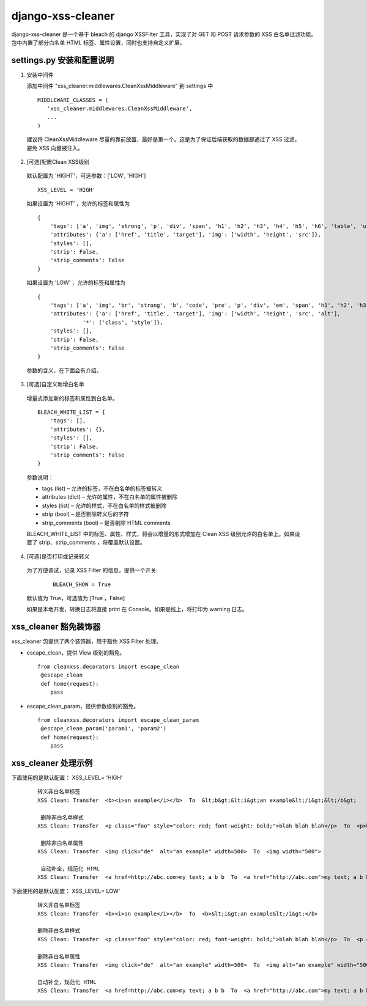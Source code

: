 ==================
django-xss-cleaner
==================

django-xss-cleaner 是一个基于 bleach 的 django XSSFilter 工具，实现了对 GET 和 POST 请求参数的 XSS 白名单过滤功能。包中内置了部分白名单 HTML 标签、属性设置，同时也支持自定义扩展。


settings.py 安装和配置说明
-----------------------------

1. 安装中间件

   添加中间件 "xss_cleaner.middlewares.CleanXssMiddleware" 到 settings 中

  ::

    MIDDLEWARE_CLASSES = (
       'xss_cleaner.middlewares.CleanXssMiddleware',
       ...
    )

  建议将 CleanXssMiddleware 尽量的靠前放置，最好是第一个。这是为了保证后端获取的数据都通过了 XSS 过滤，避免 XSS 向量被注入。


2. [可选]配置Clean XSS级别

  默认配置为 'HIGHT'，可选参数：['LOW', 'HIGH']

  ::

    XSS_LEVEL = 'HIGH'

  如果设置为 ‘HIGHT’ ，允许的标签和属性为
  ::

    {
        'tags': ['a', 'img', 'strong', 'p', 'div', 'span', 'h1', 'h2', 'h3', 'h4', 'h5', 'h6', 'table', 'ul', 'ol', 'tr', 'th', 'td', 'li'],
        'attributes': {'a': ['href', 'title', 'target'], 'img': ['width', 'height', 'src']},
        'styles': [],
        'strip': False,
        'strip_comments': False
    }

  如果设置为 'LOW' ，允许的标签和属性为
  ::

    {
        'tags': ['a', 'img', 'br', 'strong', 'b', 'code', 'pre', 'p', 'div', 'em', 'span', 'h1', 'h2', 'h3', 'h4', 'h5', 'h6', 'table', 'ul', 'ol', 'tr', 'th', 'td', 'hr', 'li', 'u'],
        'attributes': {'a': ['href', 'title', 'target'], 'img': ['width', 'height', 'src', 'alt'],
                  '*': ['class', 'style']},
        'styles': [],
        'strip': False,
        'strip_comments': False
    }

  参数的含义，在下面会有介绍。

3. [可选]自定义新增白名单

  增量式添加新的标签和属性到白名单。
  ::

    BLEACH_WHITE_LIST = {
        'tags': [],
        'attributes': {},
        'styles': [],
        'strip': False,
        'strip_comments': False
    }

  参数说明：

  -  tags (list)  – 允许的标签，不在白名单的标签被转义
  -  attributes (dict)  – 允许的属性，不在白名单的属性被删除
  -  styles (list) – 允许的样式，不在白名单的样式被删除
  -  strip (bool) – 是否剔除转义后的字符
  -  strip_comments (bool) – 是否剔除 HTML comments


  BLEACH_WHITE_LIST 中的标签、属性、样式，将会以增量的形式增加在 Clean XSS 级别允许的白名单上。如果设置了 strip、strip_comments ，将覆盖默认设置。

4. [可选]是否打印或记录转义

  为了方便调试，记录 XSS Filter 的信息，提供一个开关:

    ::

       BLEACH_SHOW = True

  默认值为 True，可选值为 [True ，False]

  如果是本地开发，转换日志将直接 print 在 Console。如果是线上，将打印为 warning  日志。


xss_cleaner 豁免装饰器
------------------------

xss_cleaner 包提供了两个装饰器，用于豁免 XSS Filter 处理。

- escape_clean，提供 View 级别的豁免。

  ::

    from cleanxss.decorators import escape_clean
     @escape_clean
     def home(request):
        pass

- escape_clean_param，提供参数级别的豁免。

  ::

    from cleanxss.decorators import escape_clean_param
     @escape_clean_param('param1', 'param2')
     def home(request):
        pass




xss_cleaner 处理示例
-----------------------

下面使用的是默认配置： XSS_LEVEL= ‘HIGH'


 ::

    转义非白名单标签
    XSS Clean: Transfer  <b><i>an example</i></b>  To  &lt;b&gt;&lt;i&gt;an example&lt;/i&gt;&lt;/b&gt;

     删除非白名单样式
    XSS Clean: Transfer  <p class="foo" style="color: red; font-weight: bold;">blah blah blah</p>  To  <p>blah blah blah</p>

     删除非白名单属性
    XSS Clean: Transfer  <img click="de"  alt="an example" width=500>  To  <img width="500">

     自动补全，规范化 HTML
    XSS Clean: Transfer  <a href=http://abc.com>my text; a b b  To  <a href="http://abc.com">my text; a b b</a>


下面使用的是默认配置： XSS_LEVEL= LOW'

  ::

    转义非白名单标签
    XSS Clean: Transfer  <b><i>an example</i></b>  To  <b>&lt;i&gt;an example&lt;/i&gt;</b>

    删除非白名单样式
    XSS Clean: Transfer  <p class="foo" style="color: red; font-weight: bold;">blah blah blah</p>  To  <p class="foo" style="">blah blah blah</p>

    删除非白名单属性
    XSS Clean: Transfer  <img click="de"  alt="an example" width=500>  To  <img alt="an example" width="500">

    自动补全，规范化 HTML
    XSS Clean: Transfer  <a href=http://abc.com>my text; a b b  To  <a href="http://abc.com">my text; a b b</a>

